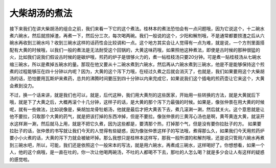 大柴胡汤的煮法
===============

接下来我们在讲大柴胡汤的组合之前，我们来看一下它的这个煮法。桂林本的煮法恐怕会有一点问题哦，因为它说这个，十二碗水煮六碗水，然后就捞掉渣，再煮一下，然后分三次，每次喝两碗。我们一般说的这个，少阳和解剂哦，不是通常都要捞渣之后从六碗水再收到三碗水吗？收到三碗水这样的话药性会比较调和一点。这个地方其实会让人觉得有一点为难，就是说，一个方剂里面搭配有大黄的时候哦，以我们一般的煮法是无法耐受这个回锅的，大黄这味药哦，如果照他这种煮法，即使是古时候的那种很猛的火，比如我们说我们假设古时候的是碳炉哦，煎药的炉子是很够火力的，煮一帖桂枝汤只要20分钟。可是煮一贴桂枝汤从七碗水缩三碗水，所以是煮掉五碗水的量。那现在他又要从十二碗水煮到六碗水，然后再从六碗水煮到三碗水，他是不是能够保持这个煎煮的过程能够压在四十分钟以内呢？因为，大黄的这个泻下力哦，在经过久煮之后就会消灭了，也就是，我们如果要用这个大柴胡汤的话，恐怕要用瓦斯炉来煮药，总共的沸腾时间要压到四十分钟以内来完成它，如果说我们这个插电的煎药壶让它来这个，大黄会煮到没力。

不过，换一个话来讲，就是我们也可以，就是，后代这种，我们用大黄剂的这些医家，开始用一些转换的方法，就是大黄就后下哦，就是下了大黄之后，大概再滚个十几分钟，这样子的话，是大黄的那个泻下力最强的时候。如果是，像张仲景在用大黄的时候呢，就有一些做法，比如说像是，柴胡加龙骨牡蛎汤，他就是最后才把大黄丢下去，煮几滚涮一涮，然后就关火。这个意思就是让他不要拉，只取那个大黄的药气，就是把该打掉的东西冲掉，但是不要拉。像张仲景的三黄泻心汤也是啊，黄芩黄连大黄，就滚开水这样涮一涮，然后就马上用，就是不把它久煮，因为这些都是，要清那个热，打掉那个气，但是没有要你拉肚子的方。
如果要拉肚子的话，张仲景的书写就让我们今天的人觉得有些疑惑，因为像张仲景这样子的写法哦，煮得那么久，如果我们今天用煎药炉要小小火煮的话，大黄的泻下力就会被破坏掉。那么我想只是桂林本这样写，那我一般所谓的和解剂哦，还是说只管用六碗水再煮到三碗水吧，所以，可能，我们还是依照这个一般宋本的写法，就是用六碗水，再煮成三碗水，这样喝好了。你想想看，如果一个人，他的这个病哦，是一直在吐的，你一次让他喝两碗汤，不吐的人都喝不下去，那吐的人怎么喝？就是多少会让人有这样的疑惑的感觉啦。
